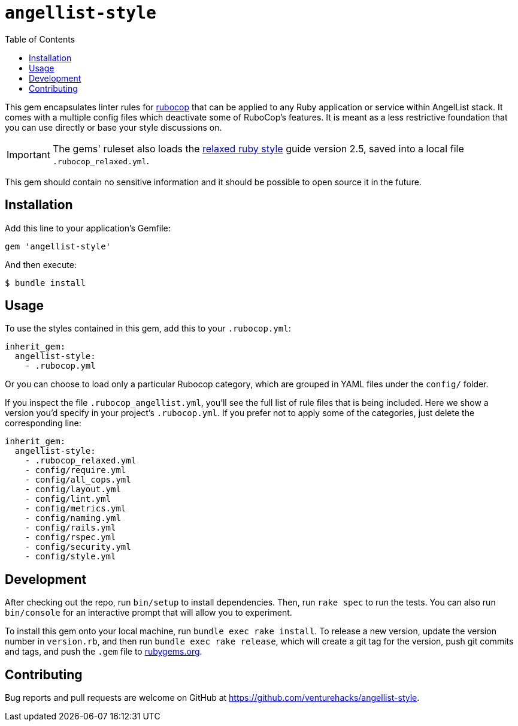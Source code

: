 :toc:

= `angellist-style`

This gem encapsulates linter rules for https://docs.rubocop.org/en/stable/[rubocop] that can be applied to any Ruby application or service within AngelList stack. It comes with a multiple config files which deactivate some of RuboCop's features. It is meant as a less restrictive foundation that you can use directly or base your style discussions on.

IMPORTANT: The gems' ruleset also loads the https://relaxed.ruby.style/[relaxed ruby style] guide version 2.5, saved into a local file `.rubocop_relaxed.yml`.

This gem should contain no sensitive information and it should be possible to open source it in the future.

== Installation

Add this line to your application's Gemfile:

[source,ruby]
----
gem 'angellist-style'
----

And then execute:

 $ bundle install

== Usage

To use the styles contained in this gem, add this to your `.rubocop.yml`:

[source,yaml]
----
inherit_gem:
  angellist-style:
    - .rubocop.yml
----

Or you can choose to load only a particular Rubocop category, which are grouped in YAML files under the `config/` folder.

If you inspect the file `.rubocop_angellist.yml`, you'll see the full list of rule files that is being included. Here we show a version you'd specify in your project's `.rubocop.yml`. If you prefer not to apply some of the categories, just delete the corresponding line:

[source,yaml]
----
inherit_gem:
  angellist-style:
    - .rubocop_relaxed.yml
    - config/require.yml
    - config/all_cops.yml
    - config/layout.yml
    - config/lint.yml
    - config/metrics.yml
    - config/naming.yml
    - config/rails.yml
    - config/rspec.yml
    - config/security.yml
    - config/style.yml
----


== Development

After checking out the repo, run `bin/setup` to install dependencies. Then, run `rake spec` to run the tests. You can also run `bin/console` for an interactive prompt that will allow you to experiment.

To install this gem onto your local machine, run `bundle exec rake install`. To release a new version, update the version number in `version.rb`, and then run `bundle exec rake release`, which will create a git tag for the version, push git commits and tags, and push the `.gem` file to https://rubygems.org[rubygems.org].

== Contributing

Bug reports and pull requests are welcome on GitHub at https://github.com/venturehacks/angellist-style.
